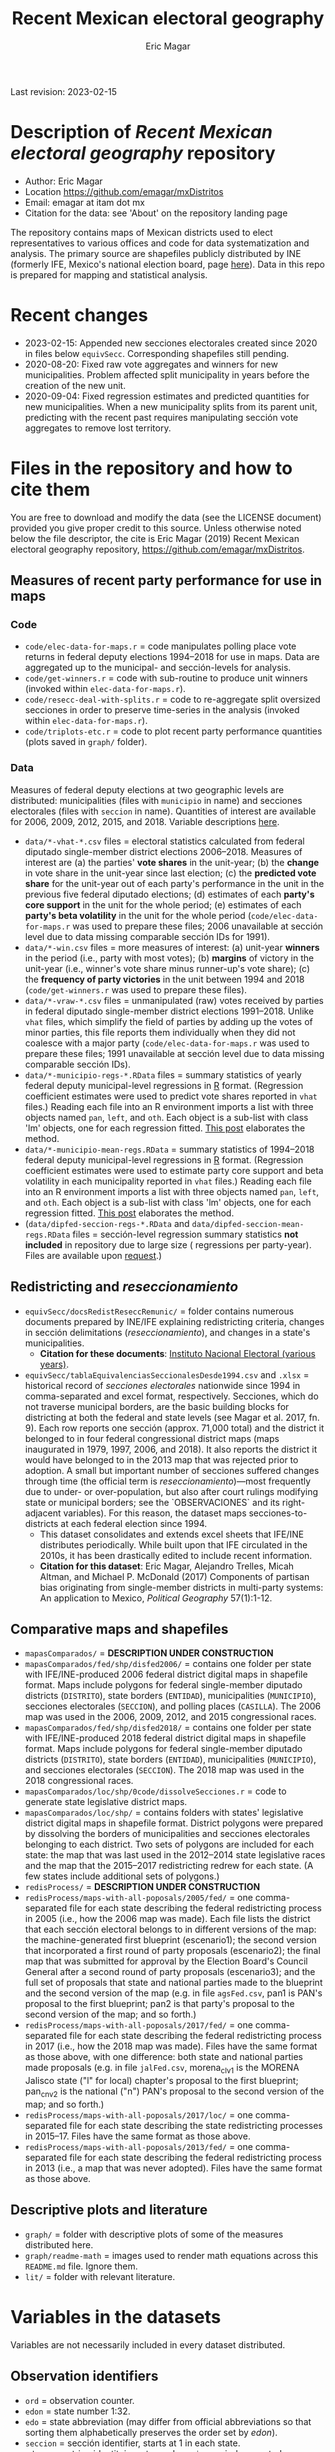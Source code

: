 #+TITLE: Recent Mexican electoral geography
#+AUTHOR: Eric Magar
Last revision: 2023-02-15

# Export to md: M-x org-md-export-to-markdown

* Description of /Recent Mexican electoral geography/ repository
- Author: Eric Magar
- Location https://github.com/emagar/mxDistritos
- Email: emagar at itam dot mx
- Citation for the data: see 'About' on the repository landing page
The repository contains maps of Mexican districts used to elect representatives to various offices and code for data systematization and analysis. The primary source are shapefiles publicly distributed by INE (formerly IFE, Mexico's national election board, page [[https://cartografia.ife.org.mx/sige7/?cartografia][here]]). Data in this repo is prepared for mapping and statistical analysis.
* Recent changes
- 2023-02-15: Appended new secciones electorales created since 2020 in files below ~equivSecc~. Corresponding shapefiles still pending.
- 2020-08-20: Fixed raw vote aggregates and winners for new municipalities. Problem affected split municipality in years before the creation of the new unit.  
- 2020-09-04: Fixed regression estimates and predicted quantities for new municipalities. When a new municipality splits from its parent unit, predicting with the recent past requires manipulating sección vote aggregates to remove lost territory.  
* Files in the repository and how to cite them
You are free to download and modify the data (see the LICENSE document) provided you give proper credit to this source. Unless otherwise noted below the file descriptor, the cite is Eric Magar (2019) Recent Mexican electoral geography repository, [[https://github.com/emagar/mxDistritos]].
** Measures of recent party performance for use in maps 
*** Code
- ~code/elec-data-for-maps.r~ <<elec-code>> = code manipulates polling place vote returns in federal deputy elections 1994--2018 for use in maps. Data are aggregated up to the municipal- and sección-levels for analysis.
- ~code/get-winners.r~ = code with sub-routine to produce unit winners (invoked within ~elec-data-for-maps.r~).
- ~code/resecc-deal-with-splits.r~ = code to re-aggregate split oversized secciones in order to preserve time-series in the analysis (invoked within ~elec-data-for-maps.r~).
- ~code/triplots-etc.r~ = code to plot recent party performance quantities (plots saved in ~graph/~ folder). 
*** Data
# More measures: 
# 1. n times unit has been moved by a party in 1997,2006,2013,2018 (Trelles); 
# 2. turnout (lisnom not complete); 
# 3. more on unit volatility (emm), 
# 4. ENP/Molinar?
# 5. DSI (for district-level measures)
Measures of federal deputy elections at two geographic levels are distributed: municipalities (files with ~municipio~ in name) and secciones electorales (files with ~seccion~ in name). Quantities of interest are available for 2006, 2009, 2012, 2015, and 2018. Variable descriptions [[codebookElec][here]]. 
- ~data/*-vhat-*.csv~ files = electoral statistics calculated from federal diputado single-member district elections 2006--2018. Measures of interest are (a) the parties' *vote shares* in the unit-year; (b) the *change* in vote share in the unit-year since last election; (c) the *predicted vote share* for the unit-year out of each party's performance in the unit in the previous five federal diputado elections; (d) estimates of each *party's core support* in the unit for the whole period; (e) estimates of each *party's beta volatility* in the unit for the whole period (~code/elec-data-for-maps.r~ was used to prepare these files; 2006 unavailable at sección level due to data missing comparable sección IDs for 1991). 
- ~data/*-win.csv~ files = more measures of interest: (a) unit-year *winners* in the period (i.e., party with most votes); (b) *margins* of victory in the unit-year (i.e., winner's vote share minus runner-up's vote share); (c) the *frequency of party victories* in the unit between 1994 and 2018 (~code/get-winners.r~ was used to prepare these files). 
- ~data/*-vraw-*.csv~ files = unmanipulated (raw) votes received by parties in federal diputado single-member district elections 1991--2018. Unlike ~vhat~ files, which simplify the field of parties by adding up the votes of minor parties, this file reports them individually when they did not coalesce with a major party (~code/elec-data-for-maps.r~ was used to prepare these files; 1991 unavailable at sección level due to data missing comparable sección IDs).
- ~data/*-municipio-regs-*.RData~ files = summary statistics of yearly federal deputy municipal-level regressions in [[https://www.r-project.org/][R]] format. (Regression coefficient estimates were used to predict vote shares reported in ~vhat~ files.) Reading each file into an R environment imports a list with three objects named ~pan~, ~left~, and ~oth~. Each object is a sub-list with [[./graph/readme-math/about-2500.svg]] class 'lm' objects, one for each regression fitted. [[https://emagar.github.io/residuales-2018-english/][This post]] elaborates the method. 
- ~data/*-municipio-mean-regs.RData~ = summary statistics of 1994--2018 federal deputy municipal-level regressions in [[https://www.r-project.org/][R]] format. (Regression coefficient estimates were used to estimate party core support and beta volatility in each municipality reported in ~vhat~ files.) Reading each file into an R environment imports a list with three objects named ~pan~, ~left~, and ~oth~. Each object is a sub-list with [[./graph/readme-math/about-2500.svg]] class 'lm' objects, one for each regression fitted. [[https://emagar.github.io/residuales-2018-english/][This post]] elaborates the method.
- (~data/dipfed-seccion-regs-*.RData~ and ~data/dipfed-seccion-mean-regs.RData~ files = sección-level regression summary statistics *not included* in repository due to large size ([[./graph/readme-math/about-66k.svg]] regressions per party-year). Files are available upon [[mailto:emagar@gmail.com][request]].)
** Redistricting and /reseccionamiento/ 
- ~equivSecc/docsRedistReseccRemunic/~ = folder contains numerous documents prepared by INE/IFE explaining redistricting criteria, changes in sección delimitations (/reseccionamiento/), and changes in a state's municipalities.
  + *Citation for these documents*: [[https://ine.mx][Instituto Nacional Electoral (various years)]].
- ~equivSecc/tablaEquivalenciasSeccionalesDesde1994.csv~ and ~.xlsx~ = historical record of /secciones electorales/ nationwide since 1994 in comma-separated and excel format, respectively. Secciones, which do not traverse municipal borders, are the basic building blocks for districting at both the federal and state levels (see Magar et al. 2017, fn. 9). Each row reports one sección (approx. 71,000 total) and the district it belonged to in four federal congressional district maps (maps inaugurated in 1979, 1997, 2006, and 2018). It also reports the district it would have belonged to in the 2013 map that was rejected prior to adoption. A small but important number of secciones suffered changes through time (the official term is /reseccionamiento/)---most frequently due to under- or over-population, but also after court rulings modifying state or municipal borders; see the `OBSERVACIONES` and its right-adjacent variables). For this reason, the dataset maps secciones-to-districts at each federal election since 1994.  
  + This dataset consolidates and extends excel sheets that IFE/INE distributes periodically. While built upon that IFE circulated in the 2010s, it has been drastically edited to include recent information.
  + *Citation for this dataset*: Eric Magar, Alejandro Trelles, Micah Altman, and Michael P. McDonald (2017) Components of partisan bias originating from single-member districts in multi-party systems: An application to Mexico, /Political Geography/ 57(1):1-12. 
** Comparative maps and shapefiles
- ~mapasComparados/~ = *DESCRIPTION UNDER CONSTRUCTION*
- ~mapasComparados/fed/shp/disfed2006/~ = contains one folder per state with IFE/INE-produced 2006 federal district digital maps in shapefile format. Maps include polygons for federal single-member diputado districts (~DISTRITO~), state borders (~ENTIDAD~), municipalities (~MUNICIPIO~), secciones electorales (~SECCION~), and polling places (~CASILLA~). The 2006 map was used in the 2006, 2009, 2012, and 2015 congressional races. 
- ~mapasComparados/fed/shp/disfed2018/~ = contains one folder per state with IFE/INE-produced 2018 federal district digital maps in shapefile format. Maps include polygons for federal single-member diputado districts (~DISTRITO~), state borders (~ENTIDAD~), municipalities (~MUNICIPIO~), and secciones electorales (~SECCION~). The 2018 map was used in the 2018 congressional races. 
- ~mapasComparados/loc/shp/0code/dissolveSecciones.r~ = code to generate state legislative district maps. 
- ~mapasComparados/loc/shp/~ = contains folders with states' legislative district digital maps in shapefile format. District polygons were prepared by dissolving the borders of municipalities and secciones electorales belonging to each district. Two sets of polygons are included for each state: the map that was last used in the 2012--2014 state legislative races and the map that the 2015--2017 redistricting redrew for each state. (A few states include additional sets of polygons.) 
- ~redisProcess/~ = *DESCRIPTION UNDER CONSTRUCTION*
- ~redisProcess/maps-with-all-poposals/2005/fed/~ = one comma-separated file for each state describing the federal redistricting process in 2005 (i.e., how the 2006 map was made). Each file lists the district that each sección electoral belongs to in different versions of the map: the machine-generated first blueprint (escenario1); the second version that incorporated a first round of party proposals (escenario2); the final map that was submitted for approval by the Election Board's Council General after a second round of party proposals (escenario3); and the full set of proposals that state and national parties made to the blueprint and the second version of the map (e.g. in file ~agsFed.csv~, pan1 is PAN's proposal to the first blueprint; pan2 is that party's proposal to the second version of the map; and so forth.) 
- ~redisProcess/maps-with-all-poposals/2017/fed/~ = one comma-separated file for each state describing the federal redistricting process in 2017 (i.e., how the 2018 map was made). Files have the same format as those above, with one difference: both state and national parties made proposals (e.g. in file ~jalFed.csv~, morena_clv1 is the MORENA Jalisco state ("l" for local) chapter's proposal to the first blueprint; pan_cnv2 is the national ("n") PAN's  proposal to the second version of the map; and so forth.) 
- ~redisProcess/maps-with-all-poposals/2017/loc/~ = one comma-separated file for each state describing the state redistricting processes in 2015--17. Files have the same format as those above. 
- ~redisProcess/maps-with-all-poposals/2013/fed/~ = one comma-separated file for each state describing the federal redistricting process in 2013 (i.e., a map that was never adopted). Files have the same format as those above. 
** Descriptive plots and literature
- ~graph/~ = folder with descriptive plots of some of the measures distributed here. 
- ~graph/readme-math~ = images used to render math equations across this ~README.md~ file. Ignore them. 
- ~lit/~ = folder with relevant literature. 
* Variables in the datasets <<codebookElec>> 
Variables are not necessarily included in every dataset distributed.
** Observation identifiers
- ~ord~ = observation counter.
- ~edon~ = state number 1:32.
- ~edo~ = state abbreviation (may differ from official abbreviations so that sorting them alphabetically preserves the order set by /edon/).
- ~seccion~ = sección identifier, starts at 1 in each state.
- ~edosecn~ = string identitying ~edon~ and ~seccion~ period separated; distinguishes units with same ~seccion~ value across states.
- ~inegi~ = municipality identifier used by INEGI (census bureau).
- ~ife~ = municipality identifier used by IFE/INE (election board).
- ~mun~ = municipality's name.
** Vote returns and party performance (in ~vhat~ files)
~vhat~ files report vote shares and simplify the party field to three major competitors and a residual `others` category.
- ~pan~ = vote share won by the PAN and allies, see the [[noteCoal][note on parties and coalitions]]. 
- ~pri~ = vote share won by the PRI and allies, see the [[noteCoal][note on parties and coalitions]].
- ~left~ = vote share won by the left and allies, see [[noteCoal][note on parties and coalitions]].
- (~oth~ = vote share of candidates fielded by minor parties is not reported. It is 1 -- pan -- pri -- left and therefore fully determined.)
- ~efec~ = valid votes in the unit (total votes cast for parties minus void and null ballots).
- ~d.pan~, ~d.pri~, ~d.left~ = party's vote share change since last election (first differences, i.e., pan_{yr} -- pan_{yr-3} and so forth).
- ~vhat.pan~, ~vhat.pri~, ~vhat.left~ = vote share predicted for the current year (~yr~) from a linear estimation of the party's performance in five immediately previous elections in the unit. Letting v_{i,t} denote party i's vote share in year t, the equation fitted with OLS in each unit looks thus: [[./graph/readme-math/5-yr.svg]]. (A compositional variable specifiction was used, so the actual equation is slightly different, see [[https://emagar.github.io/residuales-2018-english/][this post]] for details.) The variable reports [[./graph/readme-math/vhat.svg]], the point prediction for the current year.
- ~bhat.pan~ and ~bhat.left~ variables = point estimates of the slope coefficient from the regression described in the bullet above. (There is no estimate for the PRI, see [[https://emagar.github.io/residuales-2018-english/][this post]].)
- ~alphahat.pan~, ~alphahat.pri~, ~alphahat.mprena~ = party's core support group estimate for the unit in 2000--2018 federal diputado elections. See [[https://emagar.github.io/residuales-2018-english/][this post]] for estimation details. 
- ~betahat.pan~, ~betahat.left~ = party's volatility to national swings estimate for the unit in 2000--2018 federal diputado elections. (There is no estimate for the PRI, see [[https://emagar.github.io/residuales-2018-english/][this post]].) 
- ~w94~, ~w97~, ..., ~w18~ = string with the name of the party that won the largest vote share in the unit in 1994, 1997, ..., 2018, respectively.
- ~mg94~, ~mg97~, ..., ~mg18~ = margin of victory (i.e. difference between winner's and runner-up's vote shares) in the unit in 1994, 1997, ..., 2018, respectively.
- ~n.win.pan~ = number of times the PAN (with or without coalition partners) finished first in the unit between 1994 and 2018.  
- ~n.win.pri~ = number of times the PRI (with or without coalition partners) finished first in the unit between 1994 and 2018.  
- ~n.win.left~ = number of times the left finished first in the unit between 1994 and 2018. Up to 2012, this was the PRD (with or without coalition partners). In 2018, this was MORENA (with or without coalition partners). In 2015, it was either (with or without coalition partners).
- ~n.win.oth~ = number of time some party or coalition other than those listed above finished first in the unit between 1994 and 2018.  
** Vote returns (in ~vraw~ files)
~vraw~ files report absolute votes for *all* parties in the congressional race. See the note on [[noteCoal][coalitions]] in different years. 
- ~edon~, ~seccion~, ~ife~, ~inegi~ = unit identifiers (see above).
- ~disn~ = federal district the unit belongs to in the current congressional election.
- ~d94~, ~d97~, ~d00~, ~d03~, ~d06~, ~d09~, ~d12~, ~d15~, and ~d18~ = dummies equal 1 if the sección was utilized in the 1994, 1997, ..., 2018 congressional elections, respectively; equal 0 otherwise. Indicates [[resecc][/reseccionamiento/]]. Only included in the 1994 file to economize on redundancy. 
- ~efec~ = valid votes in the unit (total votes cast for parties minus void and null ballots).
- ~lisnom~ = total registered voters (/lista nominal/) in the unit. Available for selected years only.
- ~pan~, ~pri~, ~prd~, and ~left~ = votes cast for major parties running without partners in the district the unit belongs to.
- ~panc~, ~pric~, ~prdc~, and ~leftc~ = votes cast for major parties and their allied partner(s) in the district the unit belongs to.
- ~dpanc~, ~dpric~, ~dprdc~, and ~dleftc~ = dummy equal 1 if the major party allied (fielded a joint candidate) with partners in the district the unit belongs to; equal 0 otherwise.
- Remainder columns report votes cast for minor parties. 
** Redistricting and /reseccionamiento/ <<resecc>>
Apart from redistricting, the election board routinely adopts [[https://portalanterior.ine.mx/archivos3/portal/historico/recursos/IFE-v2/DS/DS-CG/DS-SesionesCG/CG-acuerdos/2016/08_Agosto/CGor201608-26/CGor201608-26-ap-6-x1.pdf][changes]] in its geographic units when /secciones electorales/ become over- or under-sized. Variables in this set are sección-level.
- ~split~ = equals 0 for secciones that remained unchanged in the period, otherwise indicates the year sección was split into smaller units due to oversize. Estimation of some of the quantities reported involved re-aggregating new units into their oversized parent sección in order to preserve the full vote returns time series. See [[elec-code][code]] for details. 
- ~new~ = equals 0 for secciones that remained unchanged in the period, otherwise indicates the year sección was created by splitting an oversized sección into smaller units. Estimation of some of the quantities reported involved re-aggregating these smaller units into their oversized parent in order to preserve the full vote returns time series. See [[elec-code][code]] for details.
- ~dis1979~ = district the sección belonged in the 1979 map (used in the 1979 to 1994 federal elections, inclusive).
- ~dis1997~ = district the sección belonged in the 1997 map (used in the 1997 to 2003 federal elections, inclusive).
- ~dis2006~ = district the sección belonged in the 2006 map (used in the 2006 to 2015 federal elections, inclusive).
- ~dis2013~ = district the sección belonged in the 2018 map (used in the 2018 and 2021 federal elections).
- ~dis2018~ = district the sección belonged in the 2013 map (the 2013 map was never adopted).
- ~OBSERVACIONES~ = character string describing changes that a sección may have suffered through time in the source;
- ~action~, ~action2~, ~action3~ = character string indicates change that sección may have suffered: /merged.to/ if integrated into a neighboring sección, usually due to under-population; /split.to/ if subdivided into new secciones, usually due to over-population; /split.from/ if it arose from a split sección; /mun.chg/ if municipal delimitations changed around the sección; /state.chg/ if it arose to accommodate a change in interstate border lines.
- ~orig.dest~, ~orig.dest2~, ~orig.dest3~ = when sección was subdivided, indicates sección number(s) that arose; when sección was merged, indicates which one absorbed it.
- ~when~, ~when2~, ~when3~ = year the change took place.
- ~coment~ = character string with comments (in mostly Spanish).
* Note on electoral coalitions <<noteCoal>>
Electoral alliances in congressional races, which often were limited to a subset of single-member districts, are extended nationwide for analyticial convenience. In some cases, noted below, they are extended to a year it did not occur for the same reason. Details for each party follow.
- Partido Acción Nacional (PAN) fielded candidates jointly with the Green party (PVEM) nationwide in 2000 and with the PRD and minor MC in select districts in 2018. The 2018 coalition was extended nationwide (i.e. PAN + PRD + MC votes added) for analysis. PAN did not forge alliances in other years in the period. 
- Partido Revolucionario Institucional (PRI) never allied before 2003. It has then fielded joint candidates with the PVEM nationwide (in 2006) or in select districts (in 2003, 2009, 2012, and 2015). In 2018 it fielded joint candidates with the PVEM and the PNA in select districts. Alliances were extended nationwide for analysis. 
- For most of the period, the left corresponds to PRD, the Partido de la Revolución Democrática, and recently became MORENA, the Movimiento de Regeneración Nacional (which is a splinter from PRD). The left's vote up to 1997 is the PRD's, which ran solo. In 2000 the PRD fielded joint candidates nationwide with Partido del Trabajo (PT), Movimiento Ciudadano (MC, then called Convergencia), and two now-extinct minor parties. From 2003 to 2012 the left is the sum of PRD, PT, and MC (an artificial sum in 2003 and 2009 for comparability). In 2015 the left is the sum of votes for the PRD, PT, MORENA, and PES (only the first two fielded joint candidates in select districts). In 2018 the left is the sum of MORENA, PT, and PES which fielded joint candidates in most districts. 
- A residual "others" category sums the votes for parties other than those listed above for analysis. In 1991 the parties whose votes are summed are PARM, PDM, PFCRN, PPS, PEM, and PRT; in 1994 PPS, PFCRN, PARM, UNO-PDM, PT, and PVEM; in 1997 PC, PT, PVEM, PPS, and PDM; in 2000 PCD, PARM and DS; in 2003 PSN, PAS, MP, PLM, and FC; in 2006 PNA and ASDC; in 2009 PNA and PSD; in 2012 PNA only; in 2015 MC, PNA, PH, and a handful of independent candidates; and in 2018 a handful of independent candidates.  
* Acknowledgements
I acknowledge financial support from the Asociación Mexicana de Cultura A.C. and CONACYT's Sistema Nacional de Investigadores. Files distributed here systematize/analyze a massive volume of data from the [[https://ine.mx][Instituto Nacional Electoral]], I am sincerely grateful for their excellent work producing and distributing election results, maps, and associated metadata. I am responsible for mistakes and shortcomings. 
# * below are elements to copy/emulate in this readme file
#   + *Citation for this dataset*: Eric Magar, Alejandro Trelles, Micah Altman, and Michael P. McDonald (2017) Components of partisan bias originating from single-member districts in multi-party systems: An application to Mexico, /Political Geography/ 57(1):1-12. 
#   + *Citation for this dataset*: Eric Magar (2012) Gubernatorial Coattails in Mexican Congressional Elections, /The Journal of Politics/ 74(2):383-399.
# - +~datosBrutos/~ = large directory containing primary sources+ (dropped from repo due to large size... [[mailto:emagar@itam.mx][mail me]] if you need this).

